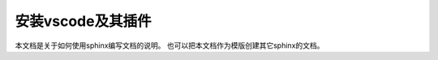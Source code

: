 .. vim: syntax=rst

安装vscode及其插件
==============

本文档是关于如何使用sphinx编写文档的说明。
也可以把本文档作为模版创建其它sphinx的文档。

